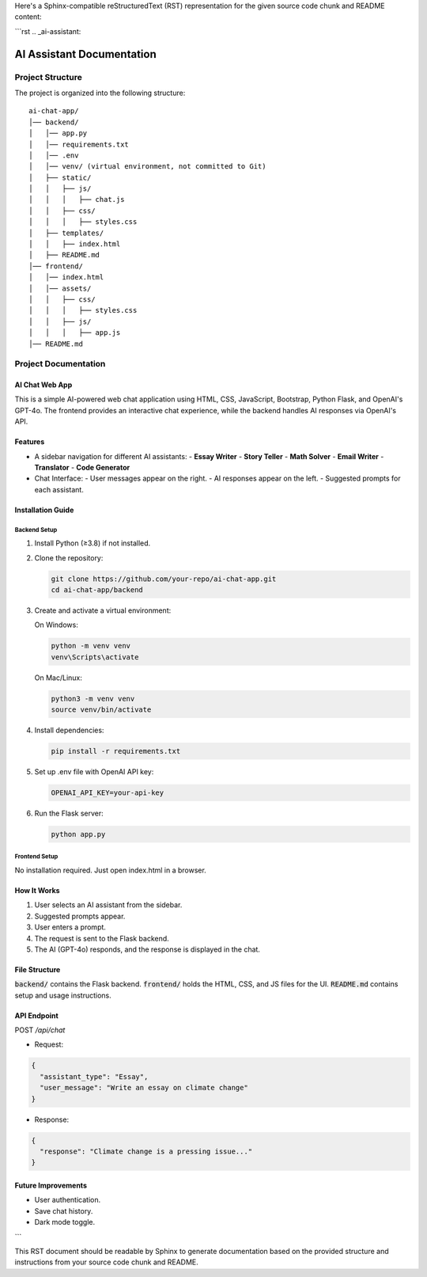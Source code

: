 Here's a Sphinx-compatible reStructuredText (RST) representation for the given source code chunk and README content:

```rst
.. _ai-assistant:

AI Assistant Documentation
==========================

Project Structure
-----------------

The project is organized into the following structure:

::

    ai-chat-app/
    │── backend/
    │   │── app.py
    │   │── requirements.txt
    │   │── .env
    │   │── venv/ (virtual environment, not committed to Git)
    │   ├── static/
    │   │   ├── js/
    │   │   │   ├── chat.js
    │   │   ├── css/
    │   │   │   ├── styles.css
    │   ├── templates/
    │   │   ├── index.html
    │   ├── README.md
    │── frontend/
    │   │── index.html
    │   │── assets/
    │   │   ├── css/
    │   │   │   ├── styles.css
    │   │   ├── js/
    │   │   │   ├── app.js
    │── README.md

Project Documentation
---------------------

AI Chat Web App
^^^^^^^^^^^^^^^^

This is a simple AI-powered web chat application using HTML, CSS, JavaScript, Bootstrap, Python Flask, and OpenAI's GPT-4o. The frontend provides an interactive chat experience, while the backend handles AI responses via OpenAI's API.

Features
^^^^^^^^

- A sidebar navigation for different AI assistants:
  - **Essay Writer**
  - **Story Teller**
  - **Math Solver**
  - **Email Writer**
  - **Translator**
  - **Code Generator**
- Chat Interface:
  - User messages appear on the right.
  - AI responses appear on the left.
  - Suggested prompts for each assistant.

Installation Guide
^^^^^^^^^^^^^^^^^^

Backend Setup
"""""""""""""

1. Install Python (≥3.8) if not installed.
2. Clone the repository:

   .. code-block:: shell

      git clone https://github.com/your-repo/ai-chat-app.git
      cd ai-chat-app/backend

3. Create and activate a virtual environment:

   On Windows:

   .. code-block:: shell

      python -m venv venv
      venv\Scripts\activate

   On Mac/Linux:

   .. code-block:: shell

      python3 -m venv venv
      source venv/bin/activate

4. Install dependencies:

   .. code-block:: shell

      pip install -r requirements.txt

5. Set up .env file with OpenAI API key:

   .. code-block:: none

      OPENAI_API_KEY=your-api-key

6. Run the Flask server:

   .. code-block:: shell

      python app.py

Frontend Setup
""""""""""""""

No installation required. Just open index.html in a browser.

How It Works
^^^^^^^^^^^^

1. User selects an AI assistant from the sidebar.
2. Suggested prompts appear.
3. User enters a prompt.
4. The request is sent to the Flask backend.
5. The AI (GPT-4o) responds, and the response is displayed in the chat.

File Structure
^^^^^^^^^^^^^^

:code:`backend/` contains the Flask backend.
:code:`frontend/` holds the HTML, CSS, and JS files for the UI.
:code:`README.md` contains setup and usage instructions.

API Endpoint
^^^^^^^^^^^^

POST `/api/chat`

- Request:

.. code-block:: json

   {
     "assistant_type": "Essay",
     "user_message": "Write an essay on climate change"
   }

- Response:

.. code-block:: json

   {
     "response": "Climate change is a pressing issue..."
   }

Future Improvements
^^^^^^^^^^^^^^^^^^^

- User authentication.
- Save chat history.
- Dark mode toggle.
```

This RST document should be readable by Sphinx to generate documentation based on the provided structure and instructions from your source code chunk and README.